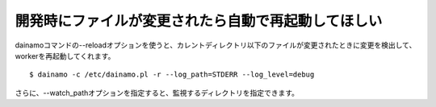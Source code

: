 開発時にファイルが変更されたら自動で再起動してほしい
-----------------------------------------------------

dainamoコマンドの--reloadオプションを使うと、カレントディレクトリ以下のファイルが変更されたときに変更を検出して、workerを再起動してくれます。 ::

    $ dainamo -c /etc/dainamo.pl -r --log_path=STDERR --log_level=debug

さらに、--watch_pathオプションを指定すると、監視するディレクトリを指定できます。

